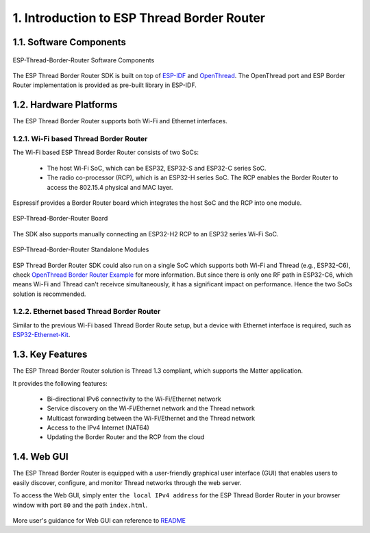 *******************************************
1. Introduction to ESP Thread Border Router
*******************************************

1.1. Software Components
------------------------

.. figure:: ../images/esp-thread-border-router-solution.png
   :align: center
   :alt: ESP-Thread-Border-Router Software Components
   :figclass: align-center

   ESP-Thread-Border-Router Software Components

The ESP Thread Border Router SDK is built on top of `ESP-IDF <https://github.com/espressif/esp-idf>`_ and `OpenThread <https://github.com/openthread/openthread>`_. The OpenThread port and ESP Border Router implementation is provided as pre-built library in ESP-IDF.

1.2. Hardware Platforms
-----------------------

The ESP Thread Border Router supports both Wi-Fi and Ethernet interfaces.

1.2.1. Wi-Fi based Thread Border Router
~~~~~~~~~~~~~~~~~~~~~~~~~~~~~~~~~~~~~~~

The Wi-Fi based ESP Thread Border Router consists of two SoCs:

   - The host Wi-Fi SoC, which can be ESP32, ESP32-S and ESP32-C series SoC.
   - The radio co-processor (RCP), which is an ESP32-H series SoC. The RCP enables the Border Router to access the 802.15.4 physical and MAC layer.

Espressif provides a Border Router board which integrates the host SoC and the RCP into one module.

.. figure:: ../images/esp-thread-border-router-board.png
   :align: center
   :alt: ESP-Thread-Border-Router Board
   :figclass: align-center

   ESP-Thread-Border-Router Board

The SDK also supports manually connecting an ESP32-H2 RCP to an ESP32 series Wi-Fi SoC.

.. figure:: ../images/thread-border-router-esp32-esp32h2.jpg
   :align: center
   :alt: ESP-Thread-Border-Router Standalone Modules
   :figclass: align-center

   ESP-Thread-Border-Router Standalone Modules

ESP Thread Border Router SDK could also run on a single SoC which supports both Wi-Fi and Thread (e.g., ESP32-C6), check `OpenThread Border Router Example <https://github.com/espressif/esp-idf/blob/master/examples/openthread/ot_br/README.md>`_ for more information. But since there is only one RF path in ESP32-C6, which means Wi-Fi and Thread can't receivce simultaneously, it has a significant impact on performance. Hence the two SoCs solution is recommended.

1.2.2. Ethernet based Thread Border Router
~~~~~~~~~~~~~~~~~~~~~~~~~~~~~~~~~~~~~~~~~~

Similar to the previous Wi-Fi based Thread Border Route setup, but a device with Ethernet interface is required, such as `ESP32-Ethernet-Kit <https://docs.espressif.com/projects/esp-idf/en/latest/esp32/hw-reference/esp32/get-started-ethernet-kit.html>`_.

1.3. Key Features
-----------------

The ESP Thread Border Router solution is Thread 1.3 compliant, which supports the Matter application.

It provides the following features:

  - Bi-directional IPv6 connectivity to the Wi-Fi/Ethernet network
  - Service discovery on the Wi-Fi/Ethernet network and the Thread network
  - Multicast forwarding between the Wi-Fi/Ethernet and the Thread network
  - Access to the IPv4 Internet (NAT64)
  - Updating the Border Router and the RCP from the cloud

1.4. Web GUI
------------

The ESP Thread Border Router is equipped with a user-friendly graphical user interface (GUI) that enables users to easily discover, configure, and monitor Thread networks through the web server.

To access the Web GUI, simply enter ``the local IPv4 address`` for the ESP Thread Border Router in your browser window with port ``80`` and the path ``index.html``.

.. figure:: ../images/thread-border-router-main-gui.png
   :align: center
   :alt: ESP-Thread-Border-Router GUI
   :figclass: align-center

More user's guidance for Web GUI can reference to `README <https://github.com/espressif/esp-thread-br/blob/main/components/esp_ot_br_server/README.md>`_
